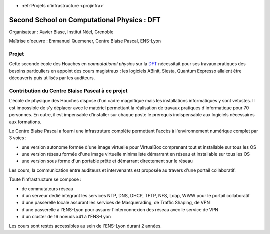 .. _houches2012:

* :ref:`Projets d'infrastructure <projinfra>`

Second School on Computational Physics : DFT
============================================
 
.. image:: ../../_static/img_projets/houches.png
    :width: 150px
    :class: img-float pe-2
    :alt: Houches

Organisateur : Xavier Blase, Institut Néel, Grenoble

Maîtrise d'oeuvre : Emmanuel Quemener, Centre Blaise Pascal, ENS-Lyon

Projet
------

Cette seconde école des Houches en *computational physics* sur la `DFT <#>`_ nécessitait pour ses travaux pratiques des besoins particuliers en appoint des cours magistraux : les logiciels ABinit, Siesta, Quantum Expresso allaient être découverts puis utilisés par les auditeurs.


Contribution du Centre Blaise Pascal à ce projet
------------------------------------------------

L'école de physique des Houches dispose d'un cadre magnifique mais les installations informatiques y sont vétustes. Il est impossible de s'y déplacer avec le matériel permettant la réalisation de travaux pratiques d'informatique pour 70 personnes. En outre, il est impensable d'installer sur chaque poste le prérequis indispensable aux logiciels nécessaires aux formations.

Le Centre Blaise Pascal a fourni une infrastruture complète permettant l'accès à l'environnement numérique complet par 3 voies : 

* une version autonome formée d'une image virtuelle pour VirtualBox comprenant tout et installable sur tous les OS
* une version réseau formée d'une image virtuelle minimaliste démarrant en réseau et installable sur tous les OS
* une version sous forme d'un portable prêté et démarrant directement sur le réseau

Les cours, la communication entre auditeurs et intervenants est proposée au travers d'une portail collaboratif.

Toute l'infrastructure se compose :

* de commutateurs réseau
* d'un serveur dédié intégrant les services NTP, DNS, DHCP, TFTP, NFS, Ldap, WWW pour le portail collaboratif
* d'une passerelle locale assurant les services de Masquerading, de Traffic Shaping, de VPN
* d'une passerelle à l'ENS-Lyon pour assurer l'interconnexion des réseau avec le service de VPN
* d'un cluster de 16 noeuds x41 à l'ENS-Lyon 

Les cours sont restés accessibles au sein de l'ENS-Lyon durant 2 années.